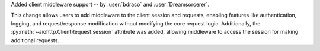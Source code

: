 Added client middleware support -- by :user:`bdraco` and :user:`Dreamsorcerer`.

This change allows users to add middleware to the client session and requests, enabling features like
authentication, logging, and request/response modification without modifying the core
request logic. Additionally, the :py:meth:`~aiohttp.ClientRequest.session` attribute was added,
allowing middleware to access the session for making additional requests.
